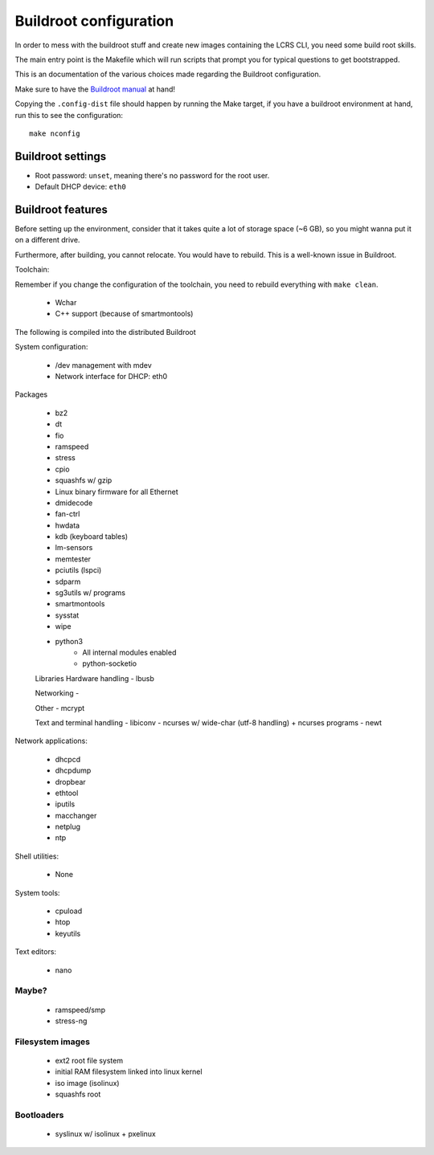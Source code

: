 Buildroot configuration
=======================

In order to mess with the buildroot stuff and create new images containing the
LCRS CLI, you need some build root skills.

The main entry point is the Makefile which will run scripts that prompt you for
typical questions to get bootstrapped.

This is an documentation of the various choices made regarding the Buildroot
configuration.

Make sure to have the
`Buildroot manual <https://buildroot.org/downloads/manual/manual.html#_getting_started>`__
at hand!

Copying the ``.config-dist`` file should happen by running the Make target, if
you have a buildroot environment at hand, run this to see the configuration::

    make nconfig


Buildroot settings
------------------

- Root password: ``unset``, meaning there's no password for the root user.
- Default DHCP device: ``eth0``


Buildroot features
------------------

Before setting up the environment, consider that it takes quite a lot of storage
space (~6 GB), so you might wanna put it on a different drive.

Furthermore, after building, you cannot relocate. You would have to rebuild.
This is a well-known issue in Buildroot.

Toolchain:

Remember if you change the configuration of the toolchain, you need to rebuild
everything with ``make clean``.

 - Wchar
 - C++ support (because of smartmontools)

The following is compiled into the distributed Buildroot

System configuration:

 - /dev management with mdev
 - Network interface for DHCP: eth0 

Packages

 - bz2
 - dt
 - fio
 - ramspeed
 - stress

 - cpio
 - squashfs w/ gzip

 - Linux binary firmware for all Ethernet
 - dmidecode
 - fan-ctrl
 - hwdata
 - kdb (keyboard tables)
 - lm-sensors
 - memtester
 - pciutils (lspci)
 - sdparm
 - sg3utils w/ programs
 - smartmontools
 - sysstat
 - wipe
 - python3
    - All internal modules enabled
    - python-socketio

 Libraries
 Hardware handling
 - lbusb

 Networking
 - 

 Other
 - mcrypt

 Text and terminal handling
 - libiconv
 - ncurses w/ wide-char (utf-8 handling) + ncurses programs
 - newt

Network applications:

 - dhcpcd
 - dhcpdump
 - dropbear
 - ethtool
 - iputils
 - macchanger
 - netplug
 - ntp

Shell utilities:

 - None
 
System tools:

 - cpuload
 - htop
 - keyutils

Text editors:

 - nano

Maybe?
~~~~~~

 - ramspeed/smp
 - stress-ng
 
Filesystem images
~~~~~~~~~~~~~~~~~

 - ext2 root file system
 - initial RAM filesystem linked into linux kernel
 - iso image (isolinux)
 - squashfs root

Bootloaders
~~~~~~~~~~~

 - syslinux w/ isolinux + pxelinux

